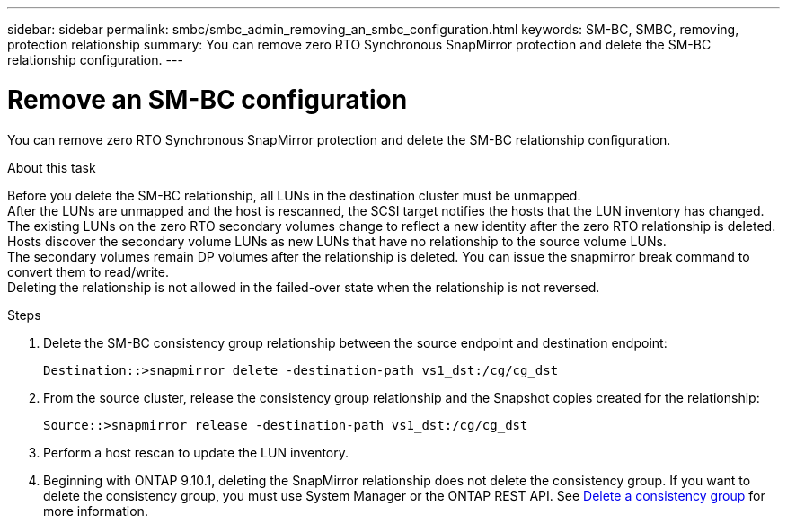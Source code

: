 ---
sidebar: sidebar
permalink: smbc/smbc_admin_removing_an_smbc_configuration.html
keywords: SM-BC, SMBC, removing, protection relationship
summary: You can remove zero RTO Synchronous SnapMirror protection and delete the SM-BC relationship configuration.
---

= Remove an SM-BC configuration
:hardbreaks:
:nofooter:
:icons: font
:linkattrs:
:imagesdir: ../media/

[.lead]
You can remove zero RTO Synchronous SnapMirror protection and delete the SM-BC relationship configuration.

.About this task

Before you delete the SM-BC relationship, all LUNs in the destination cluster must be unmapped.
After the LUNs are unmapped and the host is rescanned, the SCSI target notifies the hosts that the LUN inventory has changed. The existing LUNs on the zero RTO secondary volumes change to reflect a new identity after the zero RTO relationship is deleted. Hosts discover the secondary volume LUNs as new LUNs that have no relationship to the source volume LUNs.
The secondary volumes remain DP volumes after the relationship is deleted. You can issue the snapmirror break  command to convert them to read/write.
Deleting the relationship is not allowed in the failed-over state when the relationship is not reversed.

.Steps

. Delete the SM-BC consistency group relationship between the source endpoint and destination endpoint:
+
`Destination::>snapmirror delete -destination-path vs1_dst:/cg/cg_dst`

. From the source cluster, release the consistency group relationship and the Snapshot copies created for the relationship:
+
`Source::>snapmirror release -destination-path vs1_dst:/cg/cg_dst`
+
. Perform a host rescan to update the LUN inventory.
+ 
. Beginning with ONTAP 9.10.1, deleting the SnapMirror relationship does not delete the consistency group. If you want to delete the consistency group, you must use System Manager or the ONTAP REST API. See xref:../consistency-groups/delete-task.adoc[Delete a consistency group] for more information.